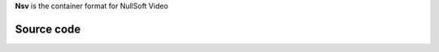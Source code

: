 .. raw:: mediawiki

   {{mux|id=nsv|encoder=n}}

**Nsv** is the container format for NullSoft Video

Source code
-----------

.. raw:: mediawiki

   {{file|modules/demux/nsv.c|input demuxer}}

.. raw:: mediawiki

   {{Stub}}
